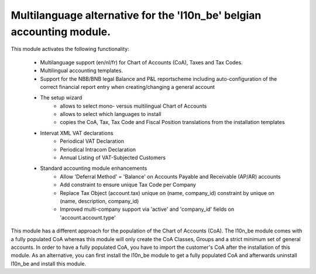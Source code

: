 Multilanguage alternative for the 'l10n_be' belgian accounting module.
======================================================================

This module activates the following functionality:

    * Multilanguage support (en/nl/fr) for Chart of Accounts (CoA), Taxes
      and Tax Codes.
    * Multilingual accounting templates.
    * Support for the NBB/BNB legal Balance and P&L reportscheme including
      auto-configuration of the correct financial report entry when
      creating/changing a general account
    * The setup wizard
        - allows to select mono- versus multilingual
          Chart of Accounts
        - allows to select which languages to install
        - copies the CoA, Tax, Tax Code and Fiscal Position translations
          from the installation templates
    * Intervat XML VAT declarations
        - Periodical VAT Declaration
        - Periodical Intracom Declaration
        - Annual Listing of VAT-Subjected Customers
    * Standard accounting module enhancements
        - Allow 'Deferral Method' = 'Balance'
          on Accounts Payable and Receivable (AP/AR) accounts
        - Add constraint to ensure unique Tax Code per Company
        - Replace Tax Object (account.tax) unique on (name, company_id)
          constraint by unique on (name, description, company_id)
        - Improved multi-company support via 'active' and 'company_id'
          fields on 'account.account.type'

This module has a different approach for the population of the
Chart of Accounts (CoA).
The l10n_be module comes with a fully populated CoA whereas this module
will only create the CoA Classes, Groups and a strict minimum set of
general accounts.
In order to have a fully populated CoA, you have to import the customer's
CoA after the installation of this module.
As an alternative, you can first install the l10n_be module to get a
fully populated CoA and afterwards uninstall l10n_be and install this module.
